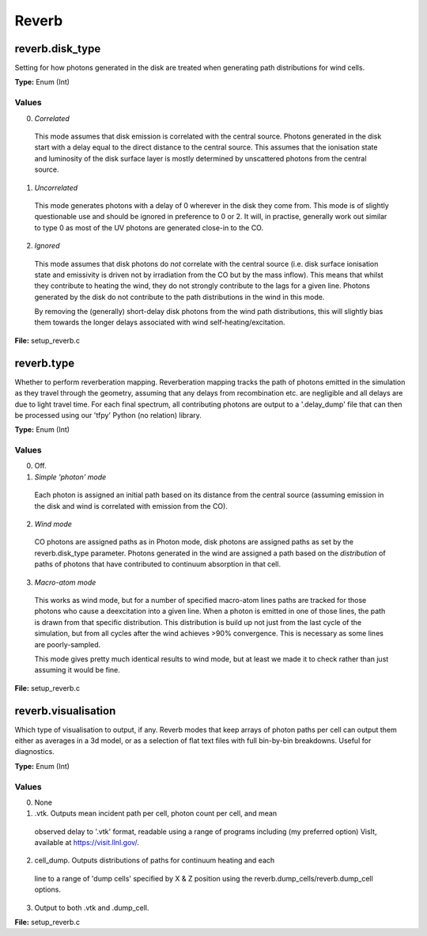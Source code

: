 =====
Reverb
=====

-----
reverb.disk_type
-----

Setting for how photons generated in the disk are treated when generating path
distributions for wind cells.

**Type:** Enum (Int)

Values
-----
0. *Correlated*

  This mode assumes that disk emission is correlated with the
  central source. Photons generated in the disk start with a delay equal to
  the direct distance to the central source. This assumes that the ionisation
  state and luminosity of the disk surface layer is mostly determined by
  unscattered photons from the central source.


1. *Uncorrelated*

  This mode generates photons with a delay of 0 wherever in the
  disk they come from. This mode is of slightly questionable use and should be
  ignored in preference to 0 or 2. It will, in practise, generally work out
  similar to type 0 as most of the UV photons are generated close-in to the CO.


2. *Ignored*

  This mode assumes that disk photons do *not* correlate
  with the central source (i.e. disk surface  ionisation state and emissivity is
  driven not by irradiation from the CO but by the mass inflow). This means that
  whilst they contribute to heating the wind, they do not strongly contribute to
  the lags for a given line. Photons generated by the disk do not contribute to
  the path distributions in the wind in this mode.

  By removing the (generally) short-delay disk photons from the wind path
  distributions, this will slightly bias them towards the longer delays
  associated with wind self-heating/excitation.


**File:** setup_reverb.c

-----
reverb.type
-----

Whether to perform reverberation mapping. Reverberation mapping tracks the
path of photons emitted in the simulation as they travel through the geometry,
assuming that any delays from recombination etc. are negligible and all delays
are due to light travel time. For each final spectrum, all contributing
photons are output to a '.delay_dump' file that can then be processed using
our 'tfpy' Python (no relation) library.

**Type:** Enum (Int)

Values
-----
0. Off.

1. *Simple 'photon' mode*

  Each photon is assigned an initial path based on its distance from the
  central source (assuming emission in the disk and wind is correlated with
  emission from the CO).


2. *Wind mode*

  CO photons are assigned paths as in Photon mode, disk photons are assigned
  paths as set by the reverb.disk_type parameter. Photons generated in the
  wind are assigned a path based on the *distribution* of paths of photons
  that have contributed to continuum absorption in that cell.


3. *Macro-atom mode*

  This works as wind mode, but for a number of specified macro-atom lines
  paths are tracked for those photons who cause a deexcitation into a given
  line. When a photon is emitted in one of those lines, the path is drawn from
  that specific distribution. This distribution is build up not just from the
  last cycle of the simulation, but from all cycles after the wind achieves
  >90% convergence. This is necessary as some lines are poorly-sampled.

  This mode gives pretty much identical results to wind mode, but at least we
  made it to check rather than just assuming it would be fine.


**File:** setup_reverb.c

-----
reverb.visualisation
-----

Which type of visualisation to output, if any. Reverb modes that keep arrays
of photon paths per cell can output them either as averages in a 3d model, or
as a selection of flat text files with full bin-by-bin breakdowns. Useful for
diagnostics.

**Type:** Enum (Int)

Values
-----
0. None

1. .vtk. Outputs mean incident path per cell, photon count per cell, and mean
  observed delay to '.vtk' format, readable using a range of programs including
  (my preferred option) VisIt, available at https://visit.llnl.gov/.


2. cell_dump. Outputs distributions of paths for continuum heating and each
  line to a range of 'dump cells' specified by X & Z position using the
  reverb.dump_cells/reverb.dump_cell options.


3. Output to both .vtk and .dump_cell.

**File:** setup_reverb.c
